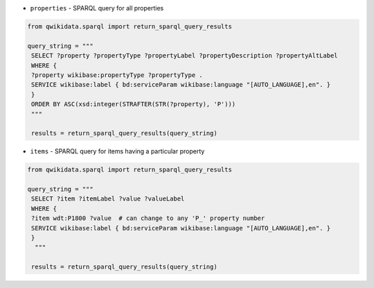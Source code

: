 * ``properties`` - SPARQL query for all properties

.. code-block:: python

 from qwikidata.sparql import return_sparql_query_results

 query_string = """
  SELECT ?property ?propertyType ?propertyLabel ?propertyDescription ?propertyAltLabel
  WHERE {
  ?property wikibase:propertyType ?propertyType .
  SERVICE wikibase:label { bd:serviceParam wikibase:language "[AUTO_LANGUAGE],en". }
  }
  ORDER BY ASC(xsd:integer(STRAFTER(STR(?property), 'P')))
  """

  results = return_sparql_query_results(query_string)


* ``items`` - SPARQL query for items having a particular property

.. code-block:: python

 from qwikidata.sparql import return_sparql_query_results

 query_string = """
  SELECT ?item ?itemLabel ?value ?valueLabel
  WHERE {
  ?item wdt:P1800 ?value  # can change to any 'P_' property number     
  SERVICE wikibase:label { bd:serviceParam wikibase:language "[AUTO_LANGUAGE],en". }
  }
   """

  results = return_sparql_query_results(query_string)
